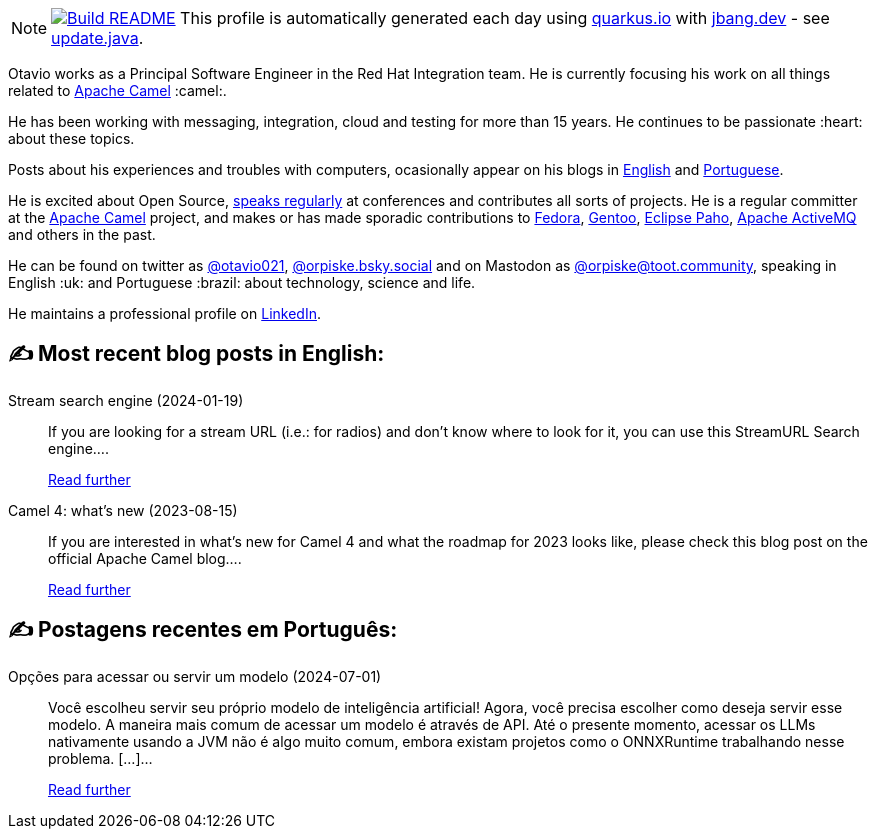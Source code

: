 ifdef::env-github[]
:tip-caption: :bulb:
:note-caption: :information_source:
:important-caption: :heavy_exclamation_mark:
:caution-caption: :fire:
:warning-caption: :warning:
endif::[]
:hide-uri-scheme:
:figure-caption!:

[NOTE]
====
image:https://github.com/maxandersen/maxandersen/workflows/Update%20README/badge.svg[Build README,link="https://github.com/maxandersen/maxandersen/actions?query=workflow%3A%22Update+README%22"]
 This profile is automatically generated each day using https://quarkus.io with https://jbang.dev - see https://github.com/maxandersen/maxandersen/blob/master/update.java[update.java].
====

Otavio works as a Principal Software Engineer in the Red Hat Integration team. He is currently focusing his work on all things related to https://camel.apache.org[Apache Camel] :camel:.

He has been working with messaging, integration, cloud and testing for more than 15 years. He continues to be passionate :heart: about these topics.

Posts about his experiences and troubles with computers, ocasionally appear on his blogs in https://orpiske.net[English] and https://angusyoung.org[Portuguese].

He is excited about Open Source, https://www.orpiske.net/talks/[speaks regularly] at conferences and contributes all sorts of projects. He is a regular committer at the https://camel.apache.org[Apache Camel] project, and makes or has made sporadic contributions to https://getfedora.org[Fedora], https://gentoo.org[Gentoo], https://www.eclipse.org/paho/[Eclipse Paho], https://activemq.apache.org[Apache ActiveMQ] and others in the past.

He can be found on twitter as https://twitter.com/otavio021[@otavio021], https://bsky.app/[@orpiske.bsky.social] and on Mastodon as https://toot.community/@orpiske[@orpiske@toot.community], speaking in English :uk: and Portuguese :brazil: about technology, science and life.

He maintains a professional profile on https://www.linkedin.com/in/orpiske/[LinkedIn].


## ✍️ Most recent blog posts in English:

Stream search engine (2024-01-19)::
If you are looking for a stream URL (i.e.: for radios) and don&#8217;t know where to look for it, you can use this StreamURL Search engine....
+
https://www.orpiske.net/2024/01/stream-search-engine/[Read further^]
Camel 4: what’s new (2023-08-15)::
If you are interested in what&#8217;s new for Camel 4 and what the roadmap for 2023 looks like, please check this blog post on the official Apache Camel blog....
+
https://www.orpiske.net/2023/08/camel-4-whats-new/[Read further^]

## ✍️ Postagens recentes em Português:

Opções para acessar ou servir um modelo (2024-07-01)::
Você escolheu servir seu próprio modelo de inteligência artificial! Agora, você precisa escolher como deseja servir esse modelo. A maneira mais comum de acessar um modelo é através de API. Até o presente momento, acessar os LLMs nativamente usando a JVM não é algo muito comum, embora existam projetos como o ONNXRuntime trabalhando nesse problema. [&#8230;]...
+
https://www.angusyoung.org/2024/07/01/servindo-o-seu-proprio-modelo-opcoes-interessantes/[Read further^]
